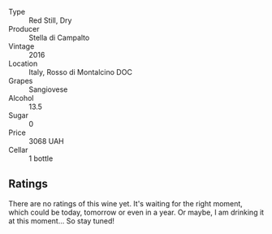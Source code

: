 #+attr_html: :class wine-main-image
[[file:/images/77/db09df-c1fb-4bb2-b196-8f3be7c84ee9/2021-12-27-18-27-05-3160D231-4536-4B48-B473-F2A581994F7E-1-105-c.webp]]

- Type :: Red Still, Dry
- Producer :: Stella di Campalto
- Vintage :: 2016
- Location :: Italy, Rosso di Montalcino DOC
- Grapes :: Sangiovese
- Alcohol :: 13.5
- Sugar :: 0
- Price :: 3068 UAH
- Cellar :: 1 bottle

** Ratings

There are no ratings of this wine yet. It's waiting for the right moment, which could be today, tomorrow or even in a year. Or maybe, I am drinking it at this moment... So stay tuned!
